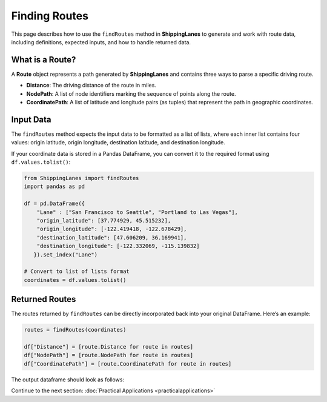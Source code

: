 Finding Routes
==============

This page describes how to use the ``findRoutes`` method in **ShippingLanes** to generate and work with route data, including definitions, expected inputs, and how to handle returned data.

What is a Route?
----------------

A **Route** object represents a path generated by **ShippingLanes** and contains three ways to parse a specific driving route.

- **Distance**: The driving distance of the route in miles.
- **NodePath**: A list of node identifiers marking the sequence of points along the route.
- **CoordinatePath**: A list of latitude and longitude pairs (as tuples) that represent the path in geographic coordinates.


Input Data
----------

The ``findRoutes`` method expects the input data to be formatted as a list of lists, where each inner list contains four values: origin latitude, origin longitude, destination latitude, and destination longitude. 

If your coordinate data is stored in a Pandas DataFrame, you can convert it to the required format using ``df.values.tolist()``:

.. code-block:: python

   from ShippingLanes import findRoutes
   import pandas as pd

   df = pd.DataFrame({
       "Lane" : ["San Francisco to Seattle", "Portland to Las Vegas"],
       "origin_latitude": [37.774929, 45.515232],
       "origin_longitude": [-122.419418, -122.678429],
       "destination_latitude": [47.606209, 36.169941],
       "destination_longitude": [-122.332069, -115.139832]
      }).set_index("Lane")
   
   # Convert to list of lists format
   coordinates = df.values.tolist()


Returned Routes
---------------

The routes returned by ``findRoutes`` can be directly incorporated back into your original DataFrame. Here’s an example:

.. code-block:: python

   routes = findRoutes(coordinates)
   
   df["Distance"] = [route.Distance for route in routes]
   df["NodePath"] = [route.NodePath for route in routes]
   df["CoordinatePath"] = [route.CoordinatePath for route in routes]


The output dataframe should look as follows:

.. image:: example_df.png

Continue to the next section: :doc:`Practical Applications <practicalapplications>`
